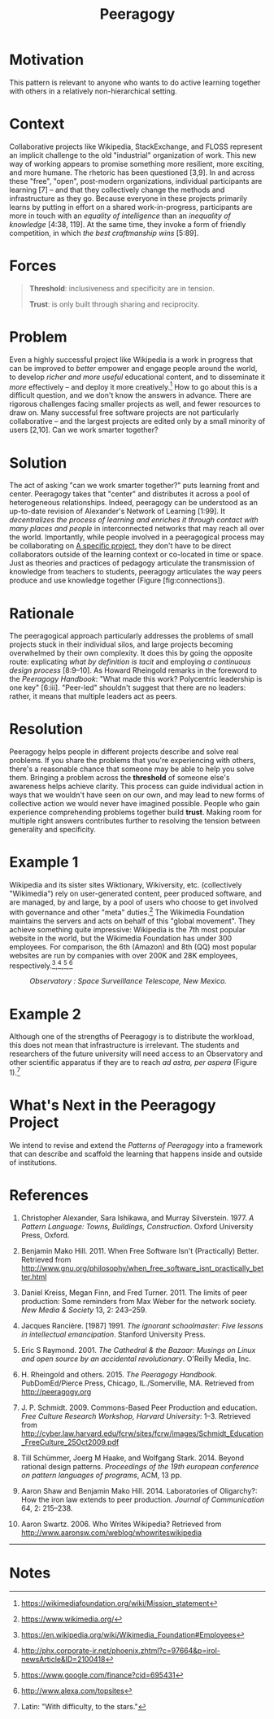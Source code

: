 #+title: Peeragogy
#+FIRN_ORDER: 8

* Motivation
    :PROPERTIES:
    :CUSTOM_ID: motivation
    :END:

This pattern is relevant to anyone who wants to do active learning
together with others in a relatively non-hierarchical setting.

* Context
    :PROPERTIES:
    :CUSTOM_ID: context
    :END:

Collaborative projects like Wikipedia, StackExchange, and FLOSS
represent an implicit challenge to the old "industrial" organization of
work. This new way of working appears to promise something more
resilient, more exciting, and more humane. The rhetoric has been
questioned [3,9]. In and across these "free", "open", post-modern
organizations, individual participants are learning [7] -- and that they
collectively change the methods and infrastructure as they go. Because
everyone in these projects primarily learns by putting in effort on a
shared work-in-progress, participants are more in touch with an
/equality of intelligence/ than an /inequality of knowledge/ [4:38,
119]. At the same time, they invoke a form of friendly competition, in
which /the best craftmanship wins/ [5:89].

* Forces
    :PROPERTIES:
    :CUSTOM_ID: forces
    :END:

#+BEGIN_QUOTE
  [[file:images/threshold.png]] *Threshold*: inclusiveness and
  specificity are in tension.

  [[file:images/trust.png]] *Trust*: is only built through sharing and
  reciprocity.
#+END_QUOTE

* Problem
    :PROPERTIES:
    :CUSTOM_ID: problem
    :END:

Even a highly successful project like Wikipedia is a work in progress
that can be improved to /better/ empower and engage people around the
world, to develop /richer and more useful/ educational content, and to
disseminate it /more/ effectively -- and deploy it more
creatively.[fn:1] How to go about this is a difficult question, and we
don't know the answers in advance. There are rigorous challenges facing
smaller projects as well, and fewer resources to draw on. Many
successful free software projects are not particularly collaborative --
and the largest projects are edited only by a small minority of users
[2,10]. Can we work smarter together?

* Solution
    :PROPERTIES:
    :CUSTOM_ID: solution
    :END:

The act of asking "can we work smarter together?" puts learning front
and center. Peeragogy takes that "center" and distributes it across a
pool of heterogeneous relationships. Indeed, peeragogy can be understood
as an up-to-date revision of Alexander's Network of Learning [1:99]. It
/decentralizes the process of learning and enriches it through contact
with many places and people/ in interconnected networks that may reach
all over the world. Importantly, while people involved in a peeragogical
process may be collaborating on [[file:a_specific_project.org][A specific project]], they don't have to
be direct collaborators outside of the learning context or co-located in
time or space. Just as theories and practices of pedagogy articulate the
transmission of knowledge from teachers to students, peeragogy
articulates the way peers produce and use knowledge together
(Figure [fig:connections]).

* Rationale
    :PROPERTIES:
    :CUSTOM_ID: rationale
    :END:

The peeragogical approach particularly addresses the problems of small
projects stuck in their individual silos, and large projects becoming
overwhelmed by their own complexity. It does this by going the opposite
route: explicating /what by definition is tacit/ and employing
/a continuous design process/ [8:9--10]. As Howard Rheingold remarks in the
foreword to the /Peeragogy Handbook/: "What made this work? Polycentric
leadership is one key" [6:iii]. "Peer-led" shouldn't suggest that there
are no leaders: rather, it means that multiple leaders act as peers.

* Resolution
    :PROPERTIES:
    :CUSTOM_ID: resolution
    :END:

Peeragogy helps people in different projects describe and solve real
problems. If you share the problems that you're experiencing with
others, there's a reasonable chance that someone may be able to help you
solve them. Bringing a problem across the *threshold* of someone else's
awareness helps achieve clarity. This process can guide individual
action in ways that we wouldn't have seen on our own, and may lead to
new forms of collective action we would never have imagined possible.
People who gain experience comprehending problems together build
*trust*. Making room for multiple right answers contributes further to
resolving the tension between generality and specificity.

* Example 1
    :PROPERTIES:
    :CUSTOM_ID: example-1
    :END:

Wikipedia and its sister sites Wiktionary, Wikiversity, etc.
(collectively "Wikimedia") rely on user-generated content, peer produced
software, and are managed, by and large, by a pool of users who choose
to get involved with governance and other "meta" duties.[fn:2] The
Wikimedia Foundation maintains the servers and acts on behalf of this
"global movement". They achieve something quite impressive: Wikipedia is
the 7th most popular website in the world, but the Wikimedia Foundation
has under 300 employees. For comparison, the 6th (Amazon) and 8th (QQ)
most popular websites are run by companies with over 200K and 28K
employees, respectively.[fn:3],[fn:4],[fn:5],[fn:6]

#+CAPTION: /Observatory : Space Surveillance Telescope, New Mexico./
[[file:images/Space_Surveillance_Telescope.jpg]]

* Example 2
    :PROPERTIES:
    :CUSTOM_ID: example-2
    :END:

Although one of the strengths of Peeragogy is to distribute the
workload, this does not mean that infrastructure is irrelevant. The
students and researchers of the future university will need access to an
Observatory and other scientific apparatus if they are to reach /ad astra, per aspera/ (Figure 1).[fn:7]

* What's Next in the Peeragogy Project
    :PROPERTIES:
    :CUSTOM_ID: whats-next-in-the-peeragogy-project
    :END:

We intend to revise and extend the /Patterns of Peeragogy/ into a
framework that can describe and scaffold the learning that happens
inside and outside of institutions.

* References
    :PROPERTIES:
    :CUSTOM_ID: references
    :END:

1.  Christopher Alexander, Sara Ishikawa, and Murray Silverstein. 1977.
    /A Pattern Language: Towns, Buildings, Construction/. Oxford
    University Press, Oxford.

2.  Benjamin Mako Hill. 2011. When Free Software Isn't (Practically)
    Better. Retrieved from
    [[http://www.gnu.org/philosophy/when_free_software_isnt_practically_better.html]]

3.  Daniel Kreiss, Megan Finn, and Fred Turner. 2011. The limits of peer
    production: Some reminders from Max Weber for the network society.
    /New Media & Society/ 13, 2: 243--259.

4.  Jacques Rancière. [1987] 1991. /The ignorant schoolmaster: Five
    lessons in intellectual emancipation/. Stanford University Press.

5.  Eric S Raymond. 2001. /The Cathedral & the Bazaar: Musings on Linux
    and open source by an accidental revolutionary/. O'Reilly Media,
    Inc.

6.  H. Rheingold and others. 2015. /The Peeragogy Handbook/.
    PubDomEd/Pierce Press, Chicago, IL./Somerville, MA. Retrieved from
    [[http://peeragogy.org]]

7.  J. P. Schmidt. 2009. Commons-Based Peer Production and education.
    /Free Culture Research Workshop, Harvard University/: 1--3.
    Retrieved from
    [[http://cyber.law.harvard.edu/fcrw/sites/fcrw/images/Schmidt_Education_FreeCulture_25Oct2009.pdf]]

8.  Till Schümmer, Joerg M Haake, and Wolfgang Stark. 2014. Beyond
    rational design patterns. /Proceedings of the 19th european
    conference on pattern languages of programs/, ACM, 13 pp.

9.  Aaron Shaw and Benjamin Mako Hill. 2014. Laboratories of Oligarchy?:
    How the iron law extends to peer production. /Journal of
    Communication/ 64, 2: 215--238.

10. Aaron Swartz. 2006. Who Writes Wikipedia? Retrieved from
    [[http://www.aaronsw.com/weblog/whowriteswikipedia]]

--------------

* Notes
    :PROPERTIES:
    :CUSTOM_ID: notes
    :END:

[fn:1] [[https://wikimediafoundation.org/wiki/Mission_statement]]

[fn:2] [[https://www.wikimedia.org/]]

[fn:3] [[https://en.wikipedia.org/wiki/Wikimedia_Foundation#Employees]]

[fn:4] [[http://phx.corporate-ir.net/phoenix.zhtml?c=97664&p=irol-newsArticle&ID=2100418]]

[fn:5] [[https://www.google.com/finance?cid=695431]]

[fn:6] [[http://www.alexa.com/topsites]]

[fn:7] Latin: "With difficulty, to the stars."

